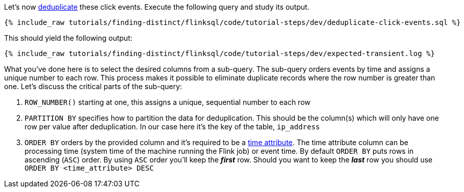 Let's now https://nightlies.apache.org/flink/flink-docs-release-1.17/docs/dev/table/sql/queries/deduplication/[deduplicate] these click events. Execute the following query and study its output.

++++
<pre class="snippet"><code class="sql">{% include_raw tutorials/finding-distinct/flinksql/code/tutorial-steps/dev/deduplicate-click-events.sql %}</code></pre>
++++

This should yield the following output:

+++++
<pre class="snippet"><code class="shell">{% include_raw tutorials/finding-distinct/flinksql/code/tutorial-steps/dev/expected-transient.log %}</code></pre>
+++++


What you've done here is to select the desired columns from a sub-query.  The sub-query orders events by time and assigns a unique number to each row.  This process makes it possible to eliminate duplicate records where the row number is greater than one.  Let's discuss the critical parts of the sub-query:

. `ROW_NUMBER()` starting at one, this assigns a unique, sequential number to each row
. `PARTITION BY` specifies how to partition the data for deduplication. This should be the column(s) which will only have one row per value after deduplication. In our case here it's the key of the table, `ip_address`
. `ORDER BY` orders by the provided column and it's required to be a https://nightlies.apache.org/flink/flink-docs-release-1.17/docs/dev/table/concepts/time_attributes/[time attribute].  The time attribute column can be processing time (system time of the machine running the Flink job) or event time.  By default `ORDER BY` puts rows in ascending (`ASC`) order.  By using `ASC` order you'll keep the *_first_* row.  Should you want to keep the *_last_* row you should use `ORDER BY <time_attribute> DESC`

